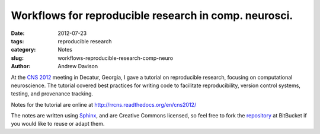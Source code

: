 Workflows for reproducible research in comp. neurosci.
======================================================

:date: 2012-07-23
:tags: reproducible research
:category: Notes
:slug: workflows-reproducible-research-comp-neuro
:author: Andrew Davison


At the `CNS 2012`_ meeting in Decatur, Georgia, I gave a tutorial on reproducible research, focusing on computational neuroscience. The tutorial covered best practices for writing code to facilitate reproducibility, version control systems, testing, and provenance tracking.

Notes for the tutorial are online at http://rrcns.readthedocs.org/en/cns2012/

The notes are written using Sphinx_, and are Creative Commons licensed, so feel free to fork the repository_ at BitBucket if you would like to reuse or adapt them.

.. _Sphinx: http://sphinx.pocoo.org/
.. _repository: https://bitbucket.org/apdavison/reproducible_research_cns
.. _`CNS 2012`: http://www.cnsorg.org/cns-2012-atlantadecatur